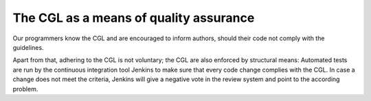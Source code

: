 ﻿

.. ==================================================
.. FOR YOUR INFORMATION
.. --------------------------------------------------
.. -*- coding: utf-8 -*- with BOM.

.. ==================================================
.. DEFINE SOME TEXTROLES
.. --------------------------------------------------
.. role::   underline
.. role::   typoscript(code)
.. role::   ts(typoscript)
   :class:  typoscript
.. role::   php(code)


The CGL as a means of quality assurance
^^^^^^^^^^^^^^^^^^^^^^^^^^^^^^^^^^^^^^^

Our programmers know the CGL and are encouraged to inform authors,
should their code not comply with the guidelines.

Apart from that, adhering to the CGL is not voluntary; the CGL are also
enforced by structural means: Automated tests are run by the continuous
integration tool Jenkins to make sure that every code change complies
with the CGL. In case a change does not meet the criteria, Jenkins will
give a negative vote in the review system and point to the according
problem.

